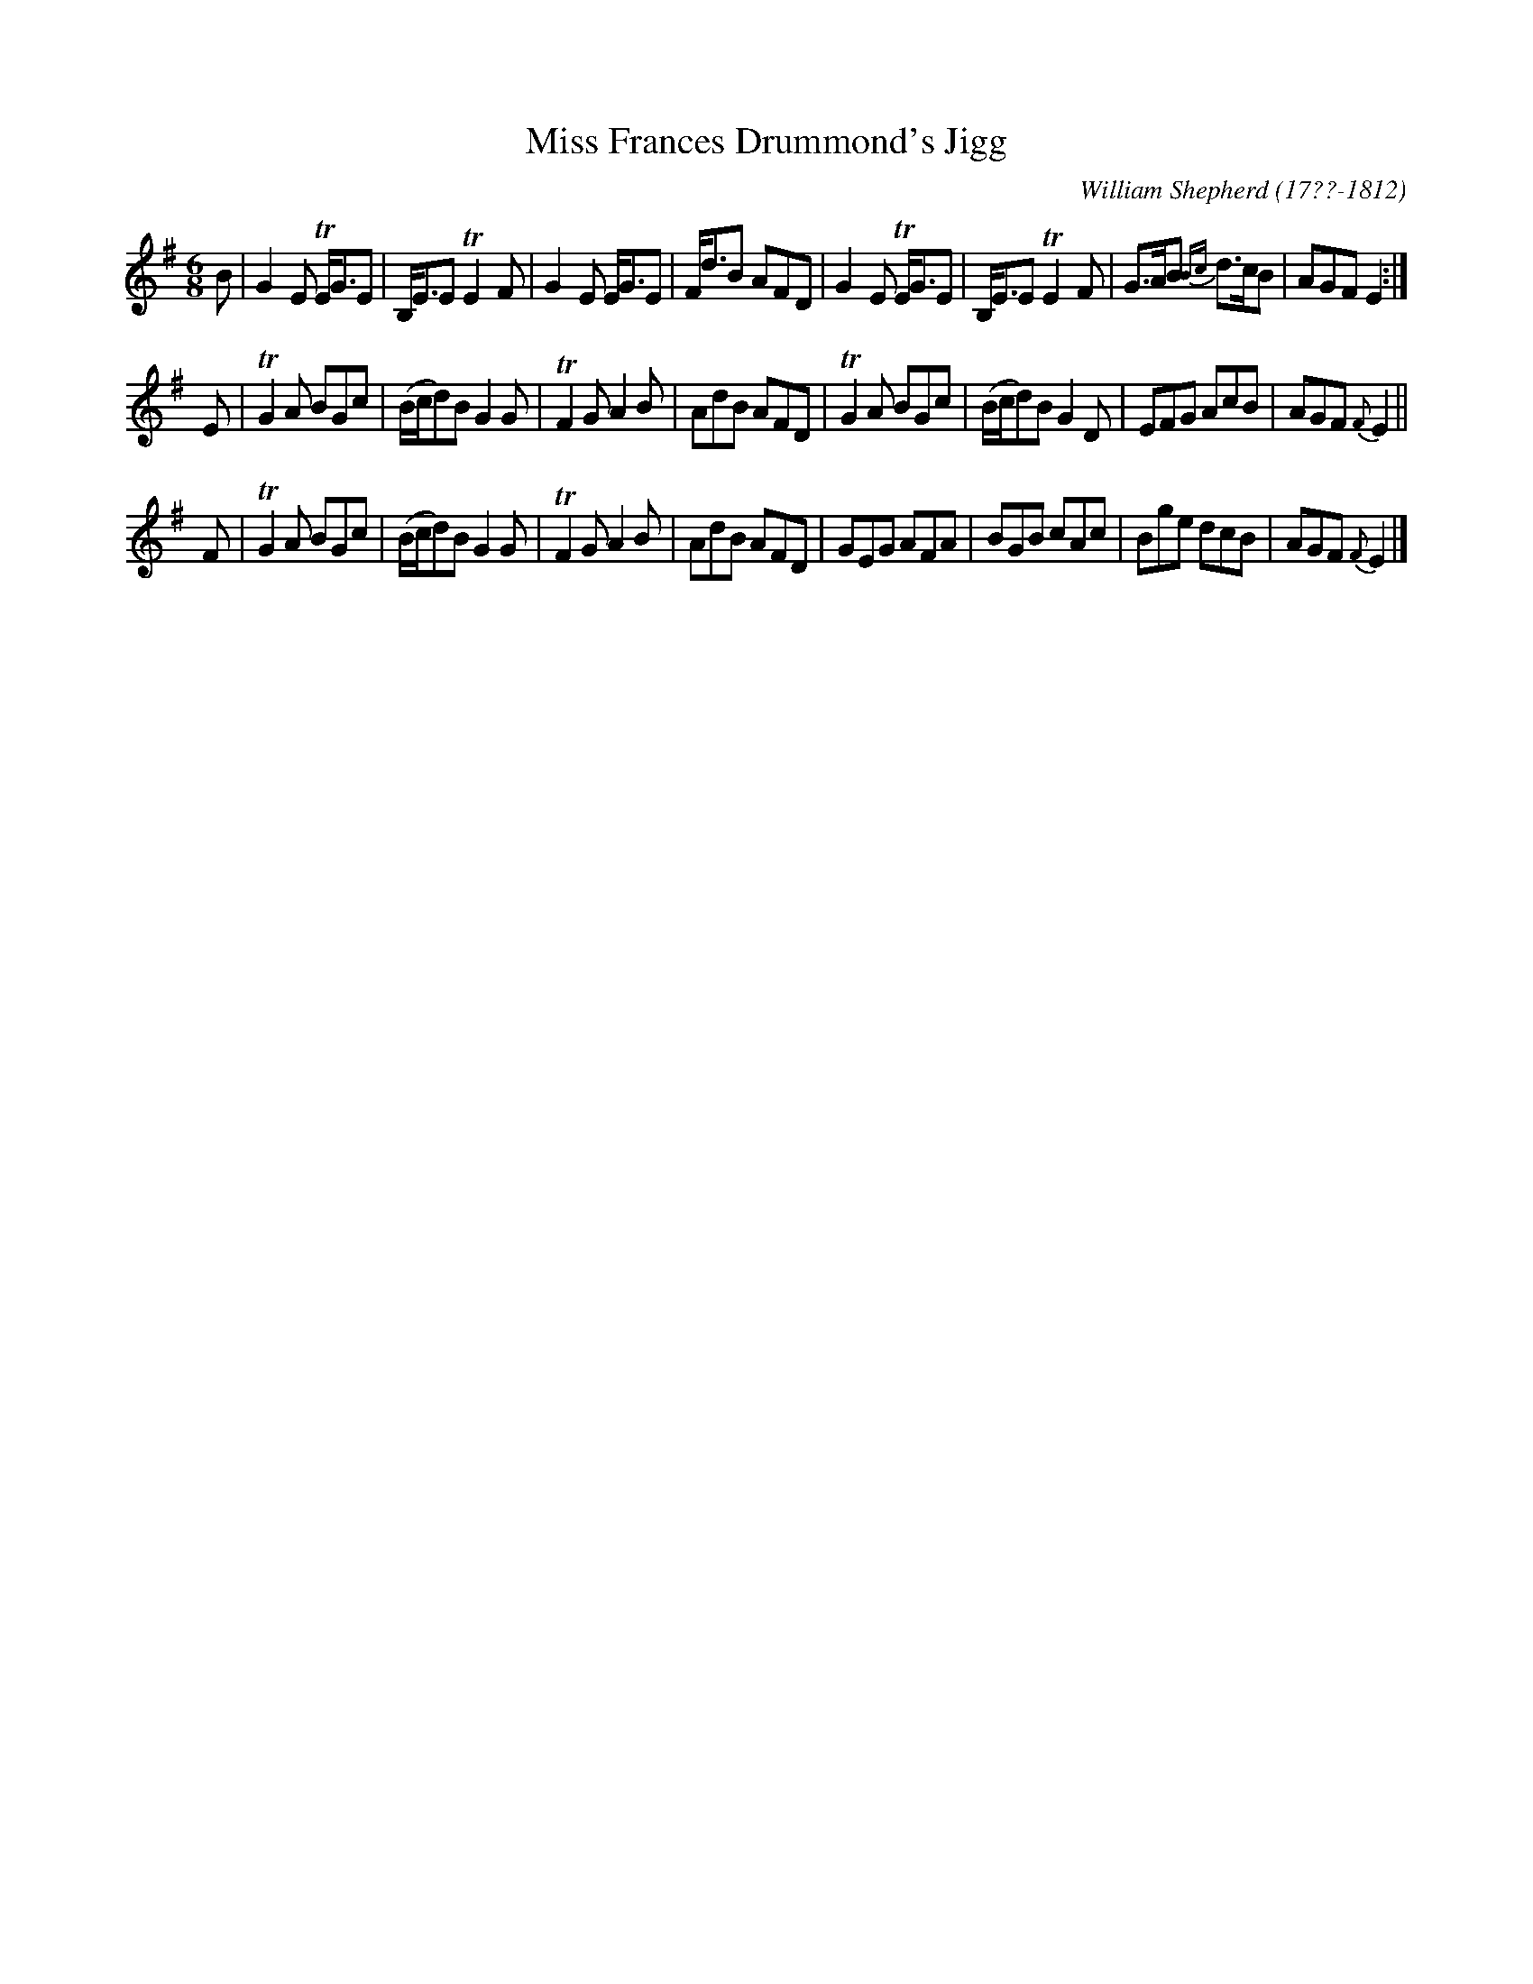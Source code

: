 X: 44
T: Miss Frances Drummond's Jigg
R: jig
B: William Shepherd "1st Collection" 1793 p.4 #4
F: http://imslp.org/wiki/File:PMLP73094-Shepherd_Collections_HMT.pdf
C: William Shepherd (17??-1812)
Z: 2012 John Chambers <jc:trillian.mit.edu>
M: 6/8
L: 1/8
K: Em
B |\
G2E TE<GE | B,<EE TE2F | G2E E<GE | F<dB AFD |\
G2E TE<GE | B,<EE TE2F | G>AB {Bc}d>cB | AGF E2 :|
E |\
TG2A BGc | (B/c/d)B G2G | TF2G A2B | AdB AFD |\
TG2A BGc | (B/c/d)B G2D | EFG AcB | AGF {F}E2 ||
F |\
TG2A BGc | (B/c/d)B G2G | TF2G A2B | AdB AFD |\
GEG AFA | BGB cAc | Bge dcB | AGF {F}E2 |]
